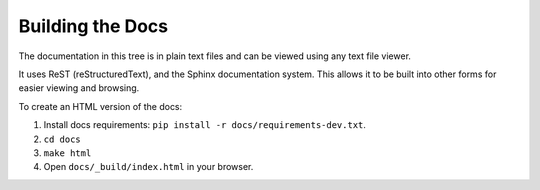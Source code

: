 *****************
Building the Docs
*****************

The documentation in this tree is in plain text files and can be viewed using any text file viewer.

It uses ReST (reStructuredText), and the Sphinx documentation system. This allows it to be built into other forms for easier viewing and browsing.

To create an HTML version of the docs:

1) Install docs requirements: ``pip install -r docs/requirements-dev.txt``.
2) ``cd docs``
3) ``make html``
4) Open ``docs/_build/index.html`` in your browser.
